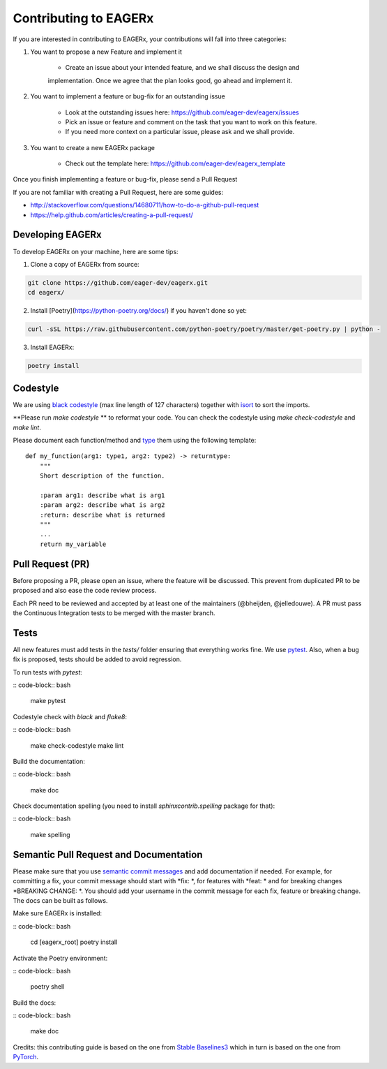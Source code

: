 **********************
Contributing to EAGERx
**********************

If you are interested in contributing to EAGERx, your contributions will fall
into three categories:

1. You want to propose a new Feature and implement it

    - Create an issue about your intended feature, and we shall discuss the design and
    implementation. Once we agree that the plan looks good, go ahead and implement it.

2. You want to implement a feature or bug-fix for an outstanding issue

    - Look at the outstanding issues here: https://github.com/eager-dev/eagerx/issues
    - Pick an issue or feature and comment on the task that you want to work on this feature.
    - If you need more context on a particular issue, please ask and we shall provide.

3. You want to create a new EAGERx package

    - Check out the template here: https://github.com/eager-dev/eagerx_template

Once you finish implementing a feature or bug-fix, please send a Pull Request


If you are not familiar with creating a Pull Request, here are some guides:

- http://stackoverflow.com/questions/14680711/how-to-do-a-github-pull-request
- https://help.github.com/articles/creating-a-pull-request/


Developing EAGERx
#################

To develop EAGERx on your machine, here are some tips:

1. Clone a copy of EAGERx from source:

.. code-block:: bash

  git clone https://github.com/eager-dev/eagerx.git
  cd eagerx/

2. Install [Poetry](https://python-poetry.org/docs/) if you haven't done so yet:

.. code-block:: bash

  curl -sSL https://raw.githubusercontent.com/python-poetry/poetry/master/get-poetry.py | python -

3. Install EAGERx:

.. code-block:: bash

  poetry install

Codestyle
#########

We are using `black codestyle <https://github.com/psf/black>`_ (max line length of 127 characters) together with `isort <https://github.com/timothycrosley/isort>`_ to sort the imports.

**Please run *make codestyle* ** to reformat your code. You can check the codestyle using *make check-codestyle* and *make lint*.

Please document each function/method and `type <https://google.github.io/pytype/user_guide.html>`_ them using the following template:

::

  def my_function(arg1: type1, arg2: type2) -> returntype:
      """
      Short description of the function.

      :param arg1: describe what is arg1
      :param arg2: describe what is arg2
      :return: describe what is returned
      """
      ...
      return my_variable

Pull Request (PR)
#################

Before proposing a PR, please open an issue, where the feature will be discussed. This prevent from duplicated PR to be proposed and also ease the code review process.

Each PR need to be reviewed and accepted by at least one of the maintainers (@bheijden, @jelledouwe).
A PR must pass the Continuous Integration tests to be merged with the master branch.


Tests
#####

All new features must add tests in the *tests/* folder ensuring that everything works fine.
We use `pytest <https://pytest.org/>`_.
Also, when a bug fix is proposed, tests should be added to avoid regression.

To run tests with *pytest*:

:: code-block:: bash

  make pytest

Codestyle check with *black* and *flake8*:

:: code-block:: bash

  make check-codestyle
  make lint

Build the documentation:

:: code-block:: bash

  make doc

Check documentation spelling (you need to install *sphinxcontrib.spelling* package for that):

:: code-block:: bash

  make spelling

Semantic Pull Request and Documentation
#######################################

Please make sure that you use `semantic commit messages <https://github.com/zeke/semantic-pull-requests>`_ and add documentation if needed.
For example, for committing a fix, your commit message should start with *fix: *, for features with *feat: * and for breaking changes *BREAKING CHANGE: *.
You should add your username in the commit message for each fix, feature or breaking change.
The docs can be built as follows.

Make sure EAGERx is installed:

:: code-block:: bash

  cd [eagerx_root]
  poetry install

Activate the Poetry environment:

:: code-block:: bash

  poetry shell

Build the docs:

:: code-block:: bash

  make doc

Credits: this contributing guide is based on the one from `Stable Baselines3 <https://github.com/DLR-RM/stable-baselines3>`_ which in turn is based on the one from `PyTorch <https://github.com/pytorch/pytorch/>`_.
